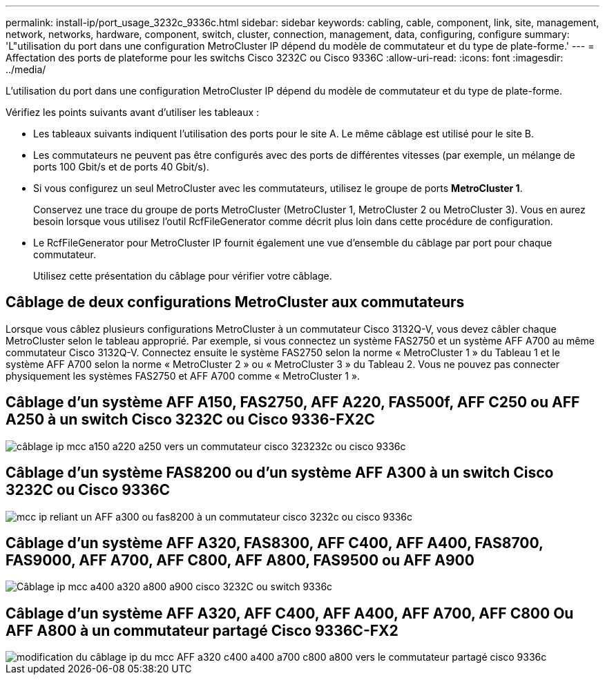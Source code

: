 ---
permalink: install-ip/port_usage_3232c_9336c.html 
sidebar: sidebar 
keywords: cabling, cable, component, link, site, management, network, networks, hardware, component, switch, cluster, connection, management, data, configuring, configure 
summary: 'L"utilisation du port dans une configuration MetroCluster IP dépend du modèle de commutateur et du type de plate-forme.' 
---
= Affectation des ports de plateforme pour les switchs Cisco 3232C ou Cisco 9336C
:allow-uri-read: 
:icons: font
:imagesdir: ../media/


[role="lead"]
L'utilisation du port dans une configuration MetroCluster IP dépend du modèle de commutateur et du type de plate-forme.

Vérifiez les points suivants avant d'utiliser les tableaux :

* Les tableaux suivants indiquent l'utilisation des ports pour le site A. Le même câblage est utilisé pour le site B.
* Les commutateurs ne peuvent pas être configurés avec des ports de différentes vitesses (par exemple, un mélange de ports 100 Gbit/s et de ports 40 Gbit/s).
* Si vous configurez un seul MetroCluster avec les commutateurs, utilisez le groupe de ports *MetroCluster 1*.
+
Conservez une trace du groupe de ports MetroCluster (MetroCluster 1, MetroCluster 2 ou MetroCluster 3). Vous en aurez besoin lorsque vous utilisez l'outil RcfFileGenerator comme décrit plus loin dans cette procédure de configuration.

* Le RcfFileGenerator pour MetroCluster IP fournit également une vue d'ensemble du câblage par port pour chaque commutateur.
+
Utilisez cette présentation du câblage pour vérifier votre câblage.





== Câblage de deux configurations MetroCluster aux commutateurs

Lorsque vous câblez plusieurs configurations MetroCluster à un commutateur Cisco 3132Q-V, vous devez câbler chaque MetroCluster selon le tableau approprié. Par exemple, si vous connectez un système FAS2750 et un système AFF A700 au même commutateur Cisco 3132Q-V. Connectez ensuite le système FAS2750 selon la norme « MetroCluster 1 » du Tableau 1 et le système AFF A700 selon la norme « MetroCluster 2 » ou « MetroCluster 3 » du Tableau 2. Vous ne pouvez pas connecter physiquement les systèmes FAS2750 et AFF A700 comme « MetroCluster 1 ».



== Câblage d'un système AFF A150, FAS2750, AFF A220, FAS500f, AFF C250 ou AFF A250 à un switch Cisco 3232C ou Cisco 9336-FX2C

image::../media/mcc_ip_cabling_a150_a220_a250_to_a_cisco_3232c_or_cisco_9336c_switch.png[câblage ip mcc a150 a220 a250 vers un commutateur cisco 323232c ou cisco 9336c]



== Câblage d'un système FAS8200 ou d'un système AFF A300 à un switch Cisco 3232C ou Cisco 9336C

image::../media/mcc_ip_cabling_a_aff_a300_or_fas8200_to_a_cisco_3232c_or_cisco_9336c_switch.png[mcc ip reliant un AFF a300 ou fas8200 à un commutateur cisco 3232c ou cisco 9336c]



== Câblage d'un système AFF A320, FAS8300, AFF C400, AFF A400, FAS8700, FAS9000, AFF A700, AFF C800, AFF A800, FAS9500 ou AFF A900

image::../media/mcc_ip_cabling_a320_a400_a700_a800_a900 _cisco_3232C or_9336c_switch.png[Câblage ip mcc a400 a320 a800 a900 cisco 3232C ou switch 9336c]



== Câblage d'un système AFF A320, AFF C400, AFF A400, AFF A700, AFF C800 Ou AFF A800 à un commutateur partagé Cisco 9336C-FX2

image::../media/mcc_ip_cabling_aff_a320_c400_a400_a700_c800_a800_to_cisco_9336c_shared_switch_revised.png[modification du câblage ip du mcc AFF a320 c400 a400 a700 c800 a800 vers le commutateur partagé cisco 9336c]
